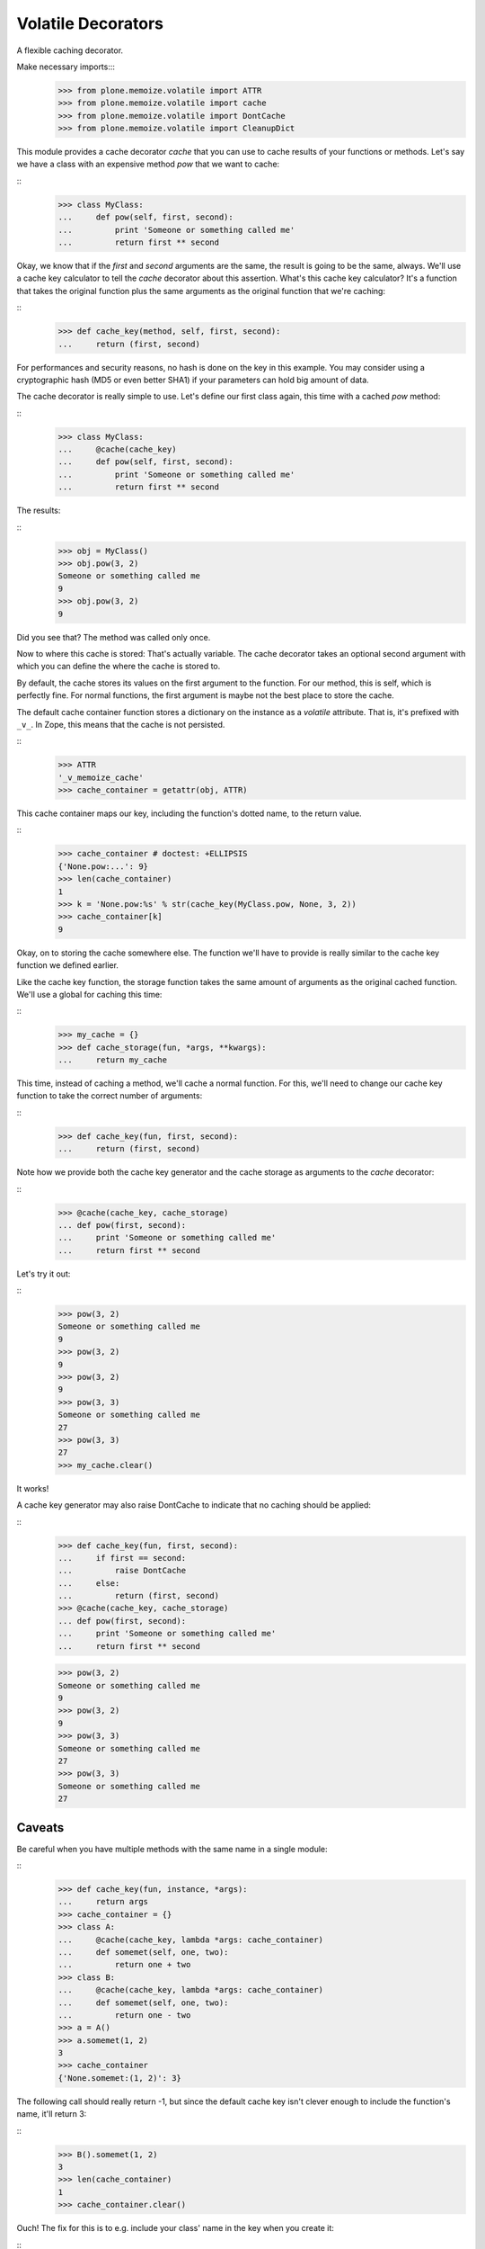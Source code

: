 Volatile Decorators
===================

A flexible caching decorator.

Make necessary imports:::
    >>> from plone.memoize.volatile import ATTR
    >>> from plone.memoize.volatile import cache
    >>> from plone.memoize.volatile import DontCache
    >>> from plone.memoize.volatile import CleanupDict

This module provides a cache decorator `cache` that you can use to cache results of your functions or methods.
Let's say we have a class with an expensive method `pow` that we want to cache:

::
    >>> class MyClass:
    ...     def pow(self, first, second):
    ...         print 'Someone or something called me'
    ...         return first ** second

Okay, we know that if the `first` and `second` arguments are the same, the result is going to be the same, always.
We'll use a cache key calculator to tell the `cache` decorator about this assertion.
What's this cache key calculator?
It's a function that takes the original function plus the same arguments as the original function that we're caching:

::
    >>> def cache_key(method, self, first, second):
    ...     return (first, second)

For performances and security reasons, no hash is done on the key in this example.
You may consider using a cryptographic hash (MD5 or even better SHA1) if your parameters can hold big amount of data.

The cache decorator is really simple to use.
Let's define our first class again, this time with a cached `pow` method:

::
    >>> class MyClass:
    ...     @cache(cache_key)
    ...     def pow(self, first, second):
    ...         print 'Someone or something called me'
    ...         return first ** second

The results:

::
    >>> obj = MyClass()
    >>> obj.pow(3, 2)
    Someone or something called me
    9
    >>> obj.pow(3, 2)
    9

Did you see that?  The method was called only once.

Now to where this cache is stored: That's actually variable.
The cache decorator takes an optional second argument with which you can define the where the cache is stored to.

By default, the cache stores its values on the first argument to the function.
For our method, this is self, which is perfectly fine.
For normal functions, the first argument is maybe not the best place to store the cache.

The default cache container function stores a dictionary on the instance as a *volatile* attribute.
That is, it's prefixed with ``_v_``.
In Zope, this means that the cache is not persisted.

::
    >>> ATTR
    '_v_memoize_cache'
    >>> cache_container = getattr(obj, ATTR)

This cache container maps our key, including the function's dotted name, to the return value.

::
    >>> cache_container # doctest: +ELLIPSIS
    {'None.pow:...': 9}
    >>> len(cache_container)
    1
    >>> k = 'None.pow:%s' % str(cache_key(MyClass.pow, None, 3, 2))
    >>> cache_container[k]
    9

Okay, on to storing the cache somewhere else.
The function we'll have to provide is really similar to the cache key function we defined earlier.

Like the cache key function, the storage function takes the same amount of arguments as the original cached function.
We'll use a global for caching this time:

::
    >>> my_cache = {}
    >>> def cache_storage(fun, *args, **kwargs):
    ...     return my_cache

This time, instead of caching a method, we'll cache a normal function.
For this, we'll need to change our cache key function to take the correct number of arguments:

::
    >>> def cache_key(fun, first, second):
    ...     return (first, second)

Note how we provide both the cache key generator and the cache storage as arguments to the `cache` decorator:

::
    >>> @cache(cache_key, cache_storage)
    ... def pow(first, second):
    ...     print 'Someone or something called me'
    ...     return first ** second

Let's try it out:

::
    >>> pow(3, 2)
    Someone or something called me
    9
    >>> pow(3, 2)
    9
    >>> pow(3, 2)
    9
    >>> pow(3, 3)
    Someone or something called me
    27
    >>> pow(3, 3)
    27
    >>> my_cache.clear()

It works!

A cache key generator may also raise DontCache to indicate that no caching should be applied:

::
    >>> def cache_key(fun, first, second):
    ...     if first == second:
    ...         raise DontCache
    ...     else:
    ...         return (first, second)
    >>> @cache(cache_key, cache_storage)
    ... def pow(first, second):
    ...     print 'Someone or something called me'
    ...     return first ** second

    >>> pow(3, 2)
    Someone or something called me
    9
    >>> pow(3, 2)
    9
    >>> pow(3, 3)
    Someone or something called me
    27
    >>> pow(3, 3)
    Someone or something called me
    27

Caveats
-------

Be careful when you have multiple methods with the same name in a single module:

::
    >>> def cache_key(fun, instance, *args):
    ...     return args
    >>> cache_container = {}
    >>> class A:
    ...     @cache(cache_key, lambda *args: cache_container)
    ...     def somemet(self, one, two):
    ...         return one + two
    >>> class B:
    ...     @cache(cache_key, lambda *args: cache_container)
    ...     def somemet(self, one, two):
    ...         return one - two
    >>> a = A()
    >>> a.somemet(1, 2)
    3
    >>> cache_container
    {'None.somemet:(1, 2)': 3}

The following call should really return -1, but since the default cache key isn't clever enough to include the function's name, it'll return 3:

::
    >>> B().somemet(1, 2)
    3
    >>> len(cache_container)
    1
    >>> cache_container.clear()

Ouch!
The fix for this is to e.g. include your class' name in the key when you create it:

::
    >>> def cache_key(fun, instance, *args):
    ...     return (instance.__class__,) + args
    >>> class A:
    ...     @cache(cache_key, lambda *args: cache_container)
    ...     def somemet(self, one, two):
    ...         return one + two
    >>> class B:
    ...     @cache(cache_key, lambda *args: cache_container)
    ...     def somemet(self, one, two):
    ...         return one - two
    >>> a = A()
    >>> a.somemet(1, 2)
    3
    >>> B().somemet(1, 2)
    -1
    >>> len(cache_container)
    2


Cleanup Dict
------------

CleanupDict is a dict that automatically cleans up items that haven't been accessed in a given timespan on *set*.

This implementation is a bit naive, since it's not associated with any policy that the user can configure, and it doesn't provide statistics like RAMCache, but at least it helps make sure our volatile attribute doesn't grow stale entries indefinitely.

::
    >>> d = CleanupDict()
    >>> d['spam'] = 'bar'
    >>> d['spam']
    'bar'

Setting the cleanup period to 0 (or a negative number) means the values are thrown away immediately.
(Note that we do not test with exactly zero, as running the tests can go too fast.)

::
    >>> d = CleanupDict(-0.00001)
    >>> d['spam'] = 'bar'
    >>> d['spam'] # doctest: +ELLIPSIS
    Traceback (most recent call last):
    ...
    KeyError: 'spam'

